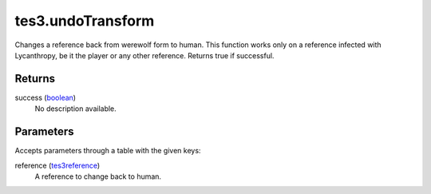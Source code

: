 tes3.undoTransform
====================================================================================================

Changes a reference back from werewolf form to human. This function works only on a reference infected with Lycanthropy, be it the player or any other reference. Returns true if successful.

Returns
----------------------------------------------------------------------------------------------------

success (`boolean`_)
    No description available.

Parameters
----------------------------------------------------------------------------------------------------

Accepts parameters through a table with the given keys:

reference (`tes3reference`_)
    A reference to change back to human.

.. _`boolean`: ../../../lua/type/boolean.html
.. _`tes3reference`: ../../../lua/type/tes3reference.html
